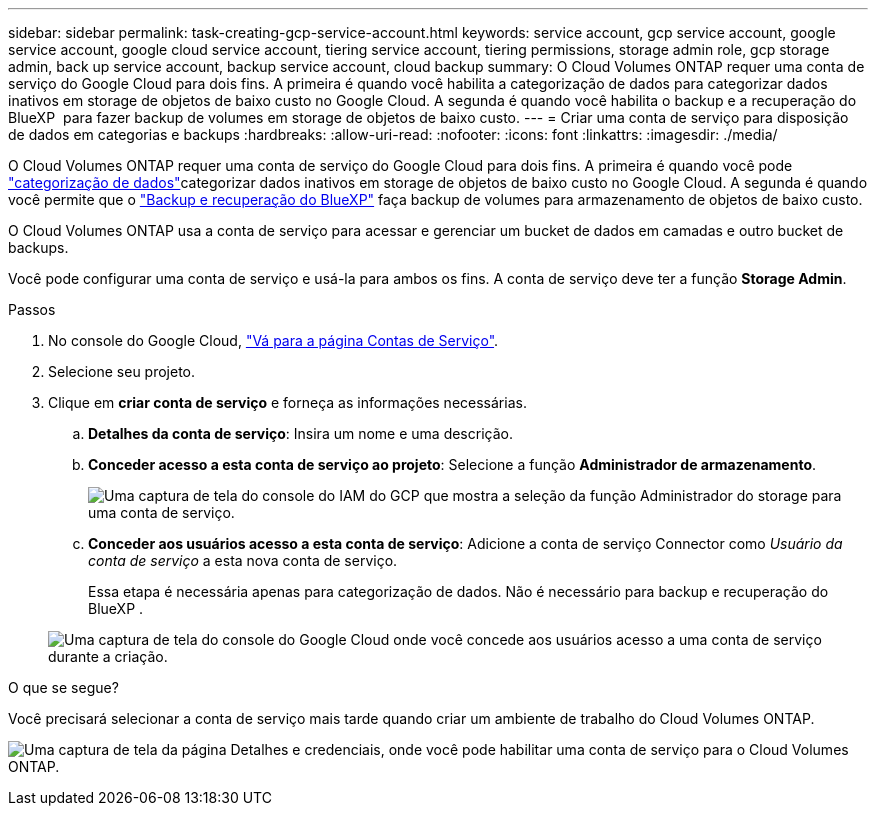 ---
sidebar: sidebar 
permalink: task-creating-gcp-service-account.html 
keywords: service account, gcp service account, google service account, google cloud service account, tiering service account, tiering permissions, storage admin role, gcp storage admin, back up service account, backup service account, cloud backup 
summary: O Cloud Volumes ONTAP requer uma conta de serviço do Google Cloud para dois fins. A primeira é quando você habilita a categorização de dados para categorizar dados inativos em storage de objetos de baixo custo no Google Cloud. A segunda é quando você habilita o backup e a recuperação do BlueXP  para fazer backup de volumes em storage de objetos de baixo custo. 
---
= Criar uma conta de serviço para disposição de dados em categorias e backups
:hardbreaks:
:allow-uri-read: 
:nofooter: 
:icons: font
:linkattrs: 
:imagesdir: ./media/


[role="lead"]
O Cloud Volumes ONTAP requer uma conta de serviço do Google Cloud para dois fins. A primeira é quando você pode link:concept-data-tiering.html["categorização de dados"]categorizar dados inativos em storage de objetos de baixo custo no Google Cloud. A segunda é quando você permite que o https://docs.netapp.com/us-en/bluexp-backup-recovery/concept-backup-to-cloud.html["Backup e recuperação do BlueXP"^] faça backup de volumes para armazenamento de objetos de baixo custo.

O Cloud Volumes ONTAP usa a conta de serviço para acessar e gerenciar um bucket de dados em camadas e outro bucket de backups.

Você pode configurar uma conta de serviço e usá-la para ambos os fins. A conta de serviço deve ter a função *Storage Admin*.

.Passos
. No console do Google Cloud, https://console.cloud.google.com/iam-admin/serviceaccounts["Vá para a página Contas de Serviço"^].
. Selecione seu projeto.
. Clique em *criar conta de serviço* e forneça as informações necessárias.
+
.. *Detalhes da conta de serviço*: Insira um nome e uma descrição.
.. *Conceder acesso a esta conta de serviço ao projeto*: Selecione a função *Administrador de armazenamento*.
+
image:screenshot_gcp_service_account_role.gif["Uma captura de tela do console do IAM do GCP que mostra a seleção da função Administrador do storage para uma conta de serviço."]

.. *Conceder aos usuários acesso a esta conta de serviço*: Adicione a conta de serviço Connector como _Usuário da conta de serviço_ a esta nova conta de serviço.
+
Essa etapa é necessária apenas para categorização de dados. Não é necessário para backup e recuperação do BlueXP .

+
image:screenshot_gcp_service_account_grant_access.gif["Uma captura de tela do console do Google Cloud onde você concede aos usuários acesso a uma conta de serviço durante a criação."]





.O que se segue?
Você precisará selecionar a conta de serviço mais tarde quando criar um ambiente de trabalho do Cloud Volumes ONTAP.

image:screenshot_service_account.gif["Uma captura de tela da página Detalhes e credenciais, onde você pode habilitar uma conta de serviço para o Cloud Volumes ONTAP."]
